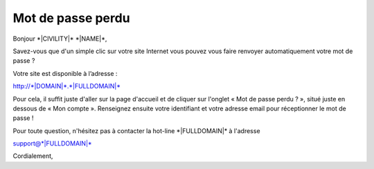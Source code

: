 Mot de passe perdu
==================

Bonjour \*|CIVILITY|\* \*|NAME|\*,

Savez-vous que d'un simple clic sur votre site Internet vous pouvez vous faire
renvoyer automatiquement votre mot de passe ?

Votre site est disponible à l’adresse :

`http://*|DOMAIN|*.*|FULLDOMAIN|*`_

Pour cela, il suffit juste d'aller sur la page d'accueil et de cliquer sur
l'onglet « Mot de passe perdu ? », situé juste en dessous de « Mon
compte ». Renseignez ensuite votre identifiant et votre adresse email pour
réceptionner le mot de passe !

Pour toute question, n'hésitez pas à contacter la hot-line \*|FULLDOMAIN|\* à
l'adresse

support@\*|FULLDOMAIN|\*

Cordialement,

.. _http://*|DOMAIN|*.*|FULLDOMAIN|*: http://*|DOMAIN|*.*|FULLDOMAIN|*

